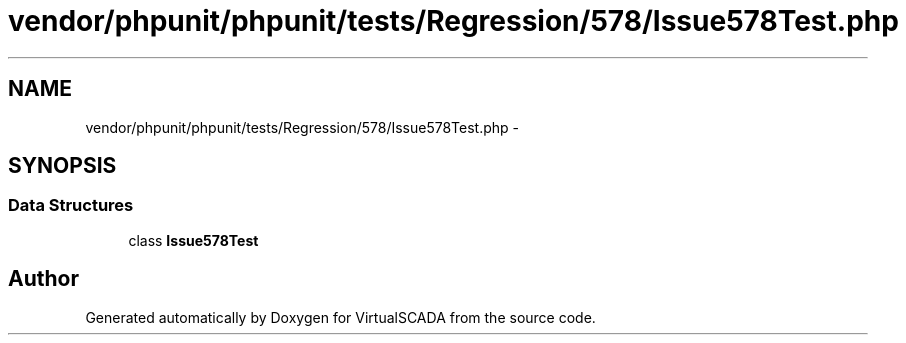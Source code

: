 .TH "vendor/phpunit/phpunit/tests/Regression/578/Issue578Test.php" 3 "Tue Apr 14 2015" "Version 1.0" "VirtualSCADA" \" -*- nroff -*-
.ad l
.nh
.SH NAME
vendor/phpunit/phpunit/tests/Regression/578/Issue578Test.php \- 
.SH SYNOPSIS
.br
.PP
.SS "Data Structures"

.in +1c
.ti -1c
.RI "class \fBIssue578Test\fP"
.br
.in -1c
.SH "Author"
.PP 
Generated automatically by Doxygen for VirtualSCADA from the source code\&.
